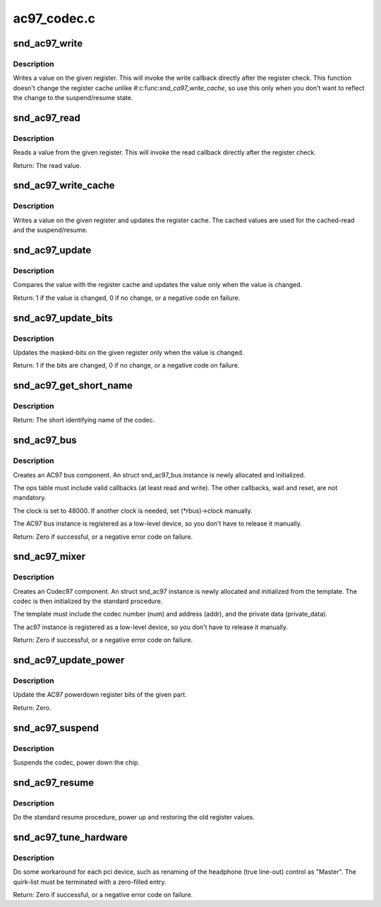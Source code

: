 .. -*- coding: utf-8; mode: rst -*-

============
ac97_codec.c
============

.. _`snd_ac97_write`:

snd_ac97_write
==============

.. c:function:: void snd_ac97_write (struct snd_ac97 *ac97, unsigned short reg, unsigned short value)

    write a value on the given register

    :param struct snd_ac97 \*ac97:
        the ac97 instance

    :param unsigned short reg:
        the register to change

    :param unsigned short value:
        the value to set


.. _`snd_ac97_write.description`:

Description
-----------

Writes a value on the given register.  This will invoke the write
callback directly after the register check.
This function doesn't change the register cache unlike
#:c:func:`snd_ca97_write_cache`, so use this only when you don't want to
reflect the change to the suspend/resume state.


.. _`snd_ac97_read`:

snd_ac97_read
=============

.. c:function:: unsigned short snd_ac97_read (struct snd_ac97 *ac97, unsigned short reg)

    read a value from the given register

    :param struct snd_ac97 \*ac97:
        the ac97 instance

    :param unsigned short reg:
        the register to read


.. _`snd_ac97_read.description`:

Description
-----------

Reads a value from the given register.  This will invoke the read
callback directly after the register check.

Return: The read value.


.. _`snd_ac97_write_cache`:

snd_ac97_write_cache
====================

.. c:function:: void snd_ac97_write_cache (struct snd_ac97 *ac97, unsigned short reg, unsigned short value)

    write a value on the given register and update the cache

    :param struct snd_ac97 \*ac97:
        the ac97 instance

    :param unsigned short reg:
        the register to change

    :param unsigned short value:
        the value to set


.. _`snd_ac97_write_cache.description`:

Description
-----------

Writes a value on the given register and updates the register
cache.  The cached values are used for the cached-read and the
suspend/resume.


.. _`snd_ac97_update`:

snd_ac97_update
===============

.. c:function:: int snd_ac97_update (struct snd_ac97 *ac97, unsigned short reg, unsigned short value)

    update the value on the given register

    :param struct snd_ac97 \*ac97:
        the ac97 instance

    :param unsigned short reg:
        the register to change

    :param unsigned short value:
        the value to set


.. _`snd_ac97_update.description`:

Description
-----------

Compares the value with the register cache and updates the value
only when the value is changed.

Return: 1 if the value is changed, 0 if no change, or a negative
code on failure.


.. _`snd_ac97_update_bits`:

snd_ac97_update_bits
====================

.. c:function:: int snd_ac97_update_bits (struct snd_ac97 *ac97, unsigned short reg, unsigned short mask, unsigned short value)

    update the bits on the given register

    :param struct snd_ac97 \*ac97:
        the ac97 instance

    :param unsigned short reg:
        the register to change

    :param unsigned short mask:
        the bit-mask to change

    :param unsigned short value:
        the value to set


.. _`snd_ac97_update_bits.description`:

Description
-----------

Updates the masked-bits on the given register only when the value
is changed.

Return: 1 if the bits are changed, 0 if no change, or a negative
code on failure.


.. _`snd_ac97_get_short_name`:

snd_ac97_get_short_name
=======================

.. c:function:: const char *snd_ac97_get_short_name (struct snd_ac97 *ac97)

    retrieve codec name

    :param struct snd_ac97 \*ac97:
        the codec instance


.. _`snd_ac97_get_short_name.description`:

Description
-----------

Return: The short identifying name of the codec.


.. _`snd_ac97_bus`:

snd_ac97_bus
============

.. c:function:: int snd_ac97_bus (struct snd_card *card, int num, struct snd_ac97_bus_ops *ops, void *private_data, struct snd_ac97_bus **rbus)

    create an AC97 bus component

    :param struct snd_card \*card:
        the card instance

    :param int num:
        the bus number

    :param struct snd_ac97_bus_ops \*ops:
        the bus callbacks table

    :param void \*private_data:
        private data pointer for the new instance

    :param struct snd_ac97_bus \*\*rbus:
        the pointer to store the new AC97 bus instance.


.. _`snd_ac97_bus.description`:

Description
-----------

Creates an AC97 bus component.  An struct snd_ac97_bus instance is newly
allocated and initialized.

The ops table must include valid callbacks (at least read and
write).  The other callbacks, wait and reset, are not mandatory.

The clock is set to 48000.  If another clock is needed, set
(\*rbus)->clock manually.

The AC97 bus instance is registered as a low-level device, so you don't
have to release it manually.

Return: Zero if successful, or a negative error code on failure.


.. _`snd_ac97_mixer`:

snd_ac97_mixer
==============

.. c:function:: int snd_ac97_mixer (struct snd_ac97_bus *bus, struct snd_ac97_template *template, struct snd_ac97 **rac97)

    create an Codec97 component

    :param struct snd_ac97_bus \*bus:
        the AC97 bus which codec is attached to

    :param struct snd_ac97_template \*template:
        the template of ac97, including index, callbacks and
        the private data.

    :param struct snd_ac97 \*\*rac97:
        the pointer to store the new ac97 instance.


.. _`snd_ac97_mixer.description`:

Description
-----------

Creates an Codec97 component.  An struct snd_ac97 instance is newly
allocated and initialized from the template.  The codec
is then initialized by the standard procedure.

The template must include the codec number (num) and address (addr),
and the private data (private_data).

The ac97 instance is registered as a low-level device, so you don't
have to release it manually.

Return: Zero if successful, or a negative error code on failure.


.. _`snd_ac97_update_power`:

snd_ac97_update_power
=====================

.. c:function:: int snd_ac97_update_power (struct snd_ac97 *ac97, int reg, int powerup)

    update the powerdown register

    :param struct snd_ac97 \*ac97:
        the codec instance

    :param int reg:
        the rate register, e.g. AC97_PCM_FRONT_DAC_RATE

    :param int powerup:
        non-zero when power up the part


.. _`snd_ac97_update_power.description`:

Description
-----------

Update the AC97 powerdown register bits of the given part.

Return: Zero.


.. _`snd_ac97_suspend`:

snd_ac97_suspend
================

.. c:function:: void snd_ac97_suspend (struct snd_ac97 *ac97)

    General suspend function for AC97 codec

    :param struct snd_ac97 \*ac97:
        the ac97 instance


.. _`snd_ac97_suspend.description`:

Description
-----------

Suspends the codec, power down the chip.


.. _`snd_ac97_resume`:

snd_ac97_resume
===============

.. c:function:: void snd_ac97_resume (struct snd_ac97 *ac97)

    General resume function for AC97 codec

    :param struct snd_ac97 \*ac97:
        the ac97 instance


.. _`snd_ac97_resume.description`:

Description
-----------

Do the standard resume procedure, power up and restoring the
old register values.


.. _`snd_ac97_tune_hardware`:

snd_ac97_tune_hardware
======================

.. c:function:: int snd_ac97_tune_hardware (struct snd_ac97 *ac97, const struct ac97_quirk *quirk, const char *override)

    tune up the hardware

    :param struct snd_ac97 \*ac97:
        the ac97 instance

    :param const struct ac97_quirk \*quirk:
        quirk list

    :param const char \*override:
        explicit quirk value (overrides the list if non-NULL)


.. _`snd_ac97_tune_hardware.description`:

Description
-----------

Do some workaround for each pci device, such as renaming of the
headphone (true line-out) control as "Master".
The quirk-list must be terminated with a zero-filled entry.

Return: Zero if successful, or a negative error code on failure.

